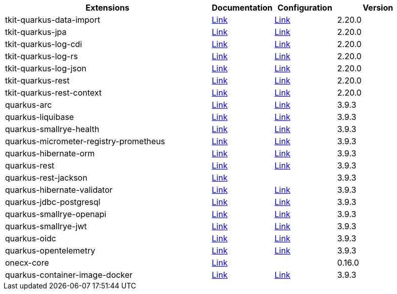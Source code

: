 
[.extension.table.searchable, cols="50,.^15,.^15,.^20"]
|===
h| Extensions
h| Documentation
h| Configuration
h| Version

| tkit-quarkus-data-import

| https://1000kit.github.io/tkit-quarkus/current/tkit-quarkus/tkit-quarkus-data-import.html[Link]
| https://github.com/1000kit/tkit-quarkus/blob/2.20.0/docs/modules/tkit-quarkus/pages/includes/tkit-quarkus-data-import.adoc[Link]
| 2.20.0

| tkit-quarkus-jpa

| https://1000kit.github.io/tkit-quarkus/current/tkit-quarkus/tkit-quarkus-jpa.html[Link]
| https://github.com/1000kit/tkit-quarkus/blob/2.20.0/docs/modules/tkit-quarkus/pages/includes/tkit-quarkus-jpa.adoc[Link]
| 2.20.0

| tkit-quarkus-log-cdi

| https://1000kit.github.io/tkit-quarkus/current/tkit-quarkus/tkit-quarkus-log-cdi.html[Link]
| https://github.com/1000kit/tkit-quarkus/blob/2.20.0/docs/modules/tkit-quarkus/pages/includes/tkit-quarkus-log-cdi.adoc[Link]
| 2.20.0

| tkit-quarkus-log-rs

| https://1000kit.github.io/tkit-quarkus/current/tkit-quarkus/tkit-quarkus-log-rs.html[Link]
| https://github.com/1000kit/tkit-quarkus/blob/2.20.0/docs/modules/tkit-quarkus/pages/includes/tkit-quarkus-log-rs.adoc[Link]
| 2.20.0

| tkit-quarkus-log-json

| https://1000kit.github.io/tkit-quarkus/current/tkit-quarkus/tkit-quarkus-log-json.html[Link]
| https://github.com/1000kit/tkit-quarkus/blob/2.20.0/docs/modules/tkit-quarkus/pages/includes/tkit-quarkus-log-json.adoc[Link]
| 2.20.0

| tkit-quarkus-rest

| https://1000kit.github.io/tkit-quarkus/current/tkit-quarkus/tkit-quarkus-rest.html[Link]
| https://github.com/1000kit/tkit-quarkus/blob/2.20.0/docs/modules/tkit-quarkus/pages/includes/tkit-quarkus-rest.adoc[Link]
| 2.20.0

| tkit-quarkus-rest-context

| https://1000kit.github.io/tkit-quarkus/current/tkit-quarkus/tkit-quarkus-rest-context.html[Link]
| https://github.com/1000kit/tkit-quarkus/blob/2.20.0/docs/modules/tkit-quarkus/pages/includes/tkit-quarkus-rest-context.adoc[Link]
| 2.20.0

| quarkus-arc

| https://quarkus.io/guides/cdi-reference[Link]
| https://github.com/quarkusio/quarkusio.github.io/blob/develop/_generated-doc/latest/config/quarkus-arc.adoc[Link]
| 3.9.3

| quarkus-liquibase

| https://quarkus.io/guides/liquibase[Link]
| https://github.com/quarkusio/quarkusio.github.io/blob/develop/_generated-doc/latest/config/quarkus-liquibase.adoc[Link]
| 3.9.3

| quarkus-smallrye-health

| https://quarkus.io/guides/smallrye-health[Link]
| https://github.com/quarkusio/quarkusio.github.io/blob/develop/_generated-doc/latest/config/quarkus-smallrye-health.adoc[Link]
| 3.9.3

| quarkus-micrometer-registry-prometheus

| https://quarkus.io/guides/telemetry-micrometer[Link]
| https://github.com/quarkusio/quarkusio.github.io/blob/develop/_generated-doc/latest/config/quarkus-micrometer-registry-prometheus.adoc[Link]
| 3.9.3

| quarkus-hibernate-orm

| https://quarkus.io/guides/hibernate-orm[Link]
| https://github.com/quarkusio/quarkusio.github.io/blob/develop/_generated-doc/latest/config/quarkus-hibernate-orm.adoc[Link]
| 3.9.3

| quarkus-rest

| https://quarkus.io/guides/rest[Link]
| https://github.com/quarkusio/quarkusio.github.io/blob/develop/_generated-doc/latest/config/quarkus-rest.adoc[Link]
| 3.9.3

| quarkus-rest-jackson

| https://quarkus.io/guides/rest-json[Link]
| 
| 3.9.3

| quarkus-hibernate-validator

| https://quarkus.io/guides/validation[Link]
| https://github.com/quarkusio/quarkusio.github.io/blob/develop/_generated-doc/latest/config/quarkus-hibernate-validator.adoc[Link]
| 3.9.3

| quarkus-jdbc-postgresql

| https://quarkus.io/guides/datasource[Link]
| https://github.com/quarkusio/quarkusio.github.io/blob/develop/_generated-doc/latest/config/quarkus-jdbc-postgresql.adoc[Link]
| 3.9.3

| quarkus-smallrye-openapi

| https://quarkus.io/guides/openapi-swaggerui[Link]
| https://github.com/quarkusio/quarkusio.github.io/blob/develop/_generated-doc/latest/config/quarkus-smallrye-openapi.adoc[Link]
| 3.9.3

| quarkus-smallrye-jwt

| https://quarkus.io/guides/security-jwt-build[Link]
| https://github.com/quarkusio/quarkusio.github.io/blob/develop/_generated-doc/latest/config/quarkus-smallrye-jwt.adoc[Link]
| 3.9.3

| quarkus-oidc

| https://quarkus.io/guides/security-oidc-bearer-token-authentication-tutorial[Link]
| https://github.com/quarkusio/quarkusio.github.io/blob/develop/_generated-doc/latest/config/quarkus-oidc.adoc[Link]
| 3.9.3

| quarkus-opentelemetry

| https://quarkus.io/guides/opentelemetry[Link]
| https://github.com/quarkusio/quarkusio.github.io/blob/develop/_generated-doc/latest/config/quarkus-opentelemetry.adoc[Link]
| 3.9.3

| onecx-core

| https://onecx.github.io/docs/onecx-quarkus/current/onecx-quarkus/onecx-core.html[Link]
| 
| 0.16.0

| quarkus-container-image-docker

| https://quarkus.io/guides/container-image[Link]
| https://github.com/quarkusio/quarkusio.github.io/blob/develop/_generated-doc/latest/config/quarkus-container-image-docker.adoc[Link]
| 3.9.3



|===us-container-image-docker.adoc[Link]
| 3.9.3



|===
